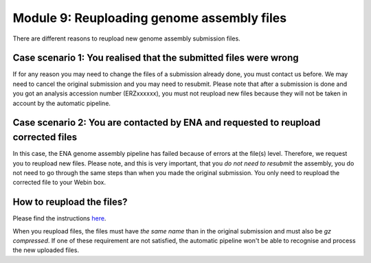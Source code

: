 ===========================================
Module 9: Reuploading genome assembly files
===========================================

There are different reasons to reupload new genome assembly submission files. 

Case scenario 1: You realised that the submitted files were wrong
~~~~~~~~~~~~~~~~~~~~~~~~~~~~~~~~~~~~~~~~~~~~~~~~~~~~~~~~~~~~~~~~~
If for any reason you may need to change the files of a submission already done, you must contact us before. We may need to cancel the original submission and you may need to resubmit. Please note that after a submission is done and you got an analysis accession number (ERZxxxxxx), you must not reupload new files because they will not be taken in account by the automatic pipeline.

Case scenario 2: You are contacted by ENA and requested to reupload corrected files
~~~~~~~~~~~~~~~~~~~~~~~~~~~~~~~~~~~~~~~~~~~~~~~~~~~~~~~~~~~~~~~~~~~~~~~~~~~~~~~~~~~
In this case, the ENA genome assembly pipeline has failed because of errors at the file(s) level. Therefore, we request you to reupload new files. Please note, and this is very important, that you *do not need to resubmit* the assembly, you do not need to go through the same steps than when you made the original submission. You only need to reupload the corrected file to your Webin box.


How to reupload the files?
~~~~~~~~~~~~~~~~~~~~~~~~~~
Please find the instructions `here <upload_01.html>`_.


When you reupload files, the files must have *the same name* than in the original submission and must also be *gz compressed*. If one of these requirement are not satisfied, the automatic pipeline won't be able to recognise and process the new uploaded files.

